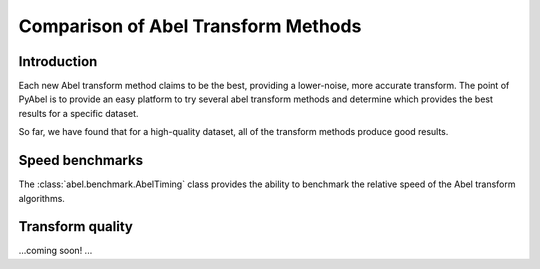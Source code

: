 Comparison of Abel Transform Methods
====================================
.. _comparison:


Introduction
------------

Each new Abel transform method claims to be the best, providing a lower-noise, more accurate transform. The point of PyAbel is to provide an easy platform to try several abel transform methods and determine which provides the best results for a specific dataset.

So far, we have found that for a high-quality dataset, all of the transform methods produce good results.


Speed benchmarks
----------------
The :class:`abel.benchmark.AbelTiming` class provides the ability to benchmark the relative speed of the Abel transform algorithms.


Transform quality
-----------------

...coming soon! ...
